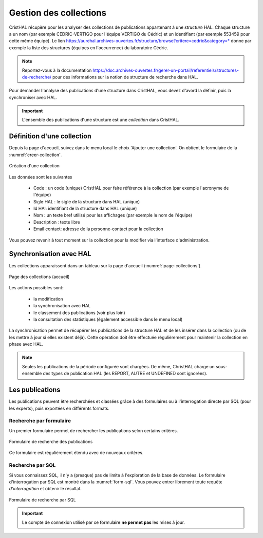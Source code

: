 .. _chap-collections:

#######################
Gestion des collections
#######################

CristHAL récupère pour les analyser des collections de publications appartenant à une *structure*
HAL. Chaque structure a un nom (par exemple CEDRIC-VERTIGO pour l'équipe VERTIGO du Cédric) 
et un identifiant (par exemple 553459 pour cette même équipe). Le 
lien https://aurehal.archives-ouvertes.fr/structure/browse?critere=cedric&category=*
donne par exemple la liste des structures (équipes en l'occurrence) du laboratoire
Cédric.


.. note:: Reportez-vous à la documentation https://doc.archives-ouvertes.fr/gerer-un-portail/referentiels/structures-de-recherche/ 
          pour des informations sur la notion de structure de recherche dans HAL.

Pour demander l'analyse des publications d'une structure dans CristHAL, vous devez
d'avord la définir, puis la synchroniser avec HAL.

.. important:: L'ensemble des publications d'une structure est une *collection* dans CristHAL.

***************************
Définition d'une collection
***************************

Depuis la page d'accueil, suivez dans le menu local le choix 'Ajouter une collection'. On obtient le
formulaire de la :numref:`creer-collection`.

.. _creer-collection:
.. figure:: ./figures/creer-collection.png       
        :width: 90%
        :align: center
   
        Création d'une collection

Les données sont les suivantes

  - Code : un code (unique) CristHAL pour faire référence à la collection (par exemple l'acronyme de l'équipe)
  - Sigle HAL : le sigle de la structure dans HAL (unique)
  - Id HAl: identifiant de la structure dans HAL (unique)
  - Nom : un texte bref utilisé pour les affichages (par exemple le nom de l'équipe)
  - Description : texte libre
  - Email contact: adresse de la personne-contact pour la collection

Vous pouvez revenir à tout moment sur la collection pour la modifier via l'interface d'administration.

************************
Synchronisation avec HAL
************************

Les collections apparaissent dans un tableau sur la page d'accueil (:numref:`page-collections`).

.. _page-collections:
.. figure:: ./figures/page-collections.png       
        :width: 90%
        :align: center
   
        Page des collections (accueil)

Les actions possibles sont:
  
   - la modification
   - la synchronisation avec HAL
   - le classement des publications (voir plus loin)
   - la consultation des statistiques (également accessible dans le menu local)

La synchronisation permet de récupérer les publications de la structure HAL et de les
insérer dans la collection (ou de les mettre à jour si elles existent déjà). Cette opération
doit être effectuée régulièrement pour maintenir la collection en phase avec HAL. 

.. note:: Seules les publications de la période configurée sont chargées. De même, ChristHAL
   charge un sous-ensemble des types de publication HAL (les REPORT, AUTRE et UNDEFINED sont ignorées).

****************
Les publications 
****************

Les publications peuvent être recherchées et classées grâce à des formulaires
ou à l'interrogation directe par SQL (pour les experts), puis exportées en différents formats.

Recherche par formulaire
========================

Un premier formulaire permet de rechercher les publications selon certains critères. 


.. _form-publis:
.. figure:: ./figures/form-publis.png       
        :width: 90%
        :align: center
   
        Formulaire de recherche des publications

Ce formulaire est régulièrement étendu avec de nouveaux critères.


Recherche par SQL
=================

Si vous connaissez SQL, il n'y a (presque) pas de limite à l'exploration de la base de données.
Le formulaire d'interrogation par SQL est montré dans la :numref:`form-sql`. Vous
pouvez entrer librement toute requête *d'interrogation* et obtenir le résultat.

.. _form-sql:
.. figure:: ./figures/form-sql.png       
        :width: 90%
        :align: center
   
        Formulaire de recherche par SQL

.. important:: Le compte de connexion utilisé par ce formulaire **ne permet pas** les mises à jour.


